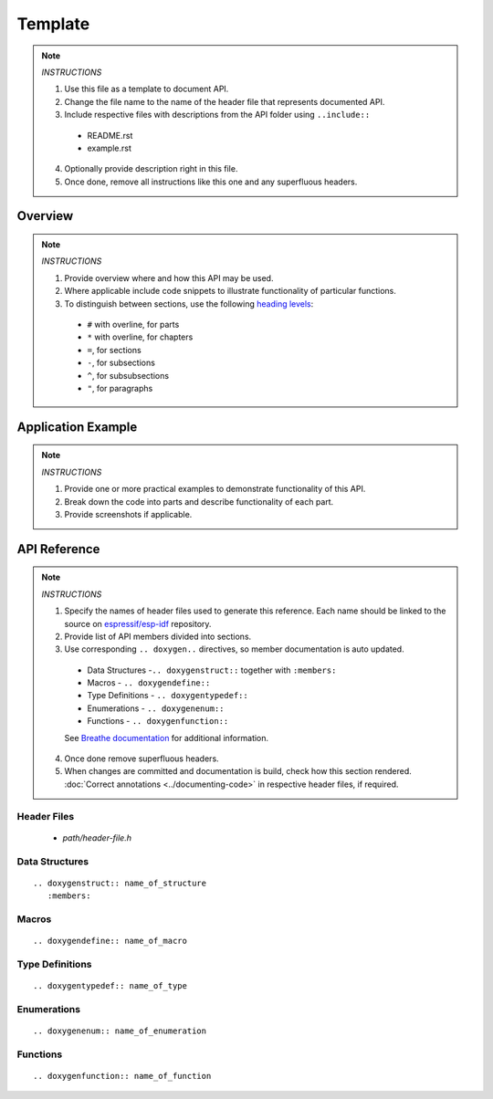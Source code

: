 Template
========

.. note::

   *INSTRUCTIONS*

   1. Use this file as a template to document API.
   2. Change the file name to the name of the header file that represents documented API.
   3. Include respective files with descriptions from the API folder using  ``..include::``

     * README.rst
     * example.rst

   4. Optionally provide description right in this file.
   5. Once done, remove all instructions like this one and any superfluous headers.

Overview
--------

.. note::

   *INSTRUCTIONS*

   1. Provide overview where and how this API may be used. 
   2. Where applicable include code snippets to illustrate functionality of particular functions.
   3. To distinguish between sections, use the following `heading levels <http://www.sphinx-doc.org/en/stable/rest.html#sections>`_:

     * ``#`` with overline, for parts
     * ``*`` with overline, for chapters
     * ``=``, for sections
     * ``-``, for subsections
     * ``^``, for subsubsections
     * ``"``, for paragraphs

Application Example
-------------------

.. note::

   *INSTRUCTIONS*

   1. Provide one or more practical examples to demonstrate functionality of this API.
   2. Break down the code into parts and describe functionality of each part.
   3. Provide screenshots if applicable.

API Reference
-------------

.. note::

   *INSTRUCTIONS*
 
   1. Specify the names of header files used to generate this reference. Each name should be linked to the source on `espressif/esp-idf <https://github.com/espressif/esp-idf>`_ repository.
   2. Provide list of API members divided into sections. 
   3. Use corresponding ``.. doxygen..`` directives, so member documentation is auto updated.

     * Data Structures -``.. doxygenstruct::`` together with ``:members:``
     * Macros - ``.. doxygendefine::``
     * Type Definitions - ``.. doxygentypedef::``
     * Enumerations - ``.. doxygenenum::``
     * Functions - ``.. doxygenfunction::``

     See `Breathe documentation <https://breathe.readthedocs.io/en/latest/directives.html>`_ for additional information. 

   4. Once done remove superfluous headers.
   5. When changes are committed and documentation is build, check how this section rendered. :doc:`Correct annotations <../documenting-code>` in respective header files, if required.

Header Files
^^^^^^^^^^^^

  * `path/header-file.h`

Data Structures
^^^^^^^^^^^^^^^

::

  .. doxygenstruct:: name_of_structure
     :members:

Macros
^^^^^^

::

  .. doxygendefine:: name_of_macro

Type Definitions
^^^^^^^^^^^^^^^^

::

  .. doxygentypedef:: name_of_type

Enumerations
^^^^^^^^^^^^

::

  .. doxygenenum:: name_of_enumeration

Functions
^^^^^^^^^

::

  .. doxygenfunction:: name_of_function


